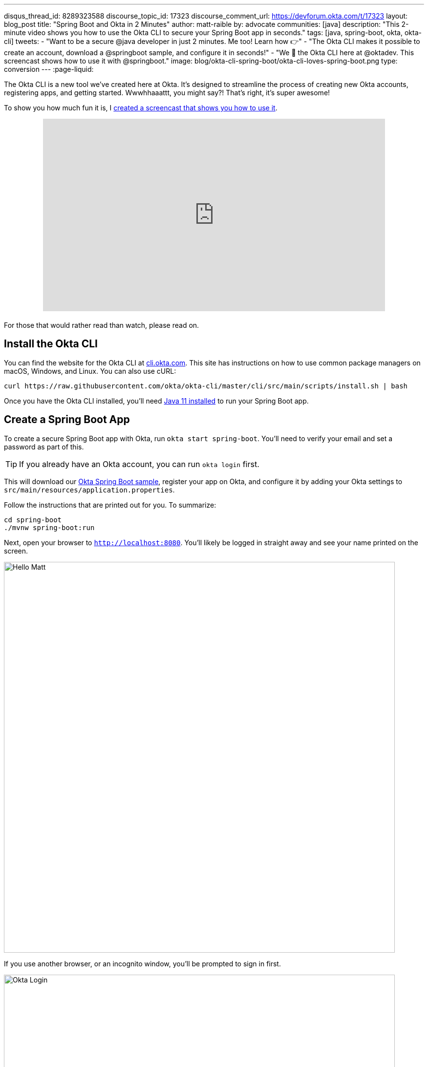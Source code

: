 ---
disqus_thread_id: 8289323588
discourse_topic_id: 17323
discourse_comment_url: https://devforum.okta.com/t/17323
layout: blog_post
title: "Spring Boot and Okta in 2 Minutes"
author: matt-raible
by: advocate
communities: [java]
description: "This 2-minute video shows you how to use the Okta CLI to secure your Spring Boot app in seconds."
tags: [java, spring-boot, okta, okta-cli]
tweets:
- "Want to be a secure @java developer in just 2 minutes. Me too! Learn how 👉"
- "The Okta CLI makes it possible to create an account, download a @springboot sample, and configure it in seconds!"
- "We 💙 the Okta CLI here at @oktadev. This screencast shows how to use it with @springboot."
image: blog/okta-cli-spring-boot/okta-cli-loves-spring-boot.png
type: conversion
---
:page-liquid:

The Okta CLI is a new tool we've created here at Okta. It's designed to streamline the process of creating new Okta accounts, registering apps, and getting started. Wwwhhaaattt, you might say?! That's right, it's super awesome!

To show you how much fun it is, I https://youtu.be/dURkaz0kBSU[created a screencast that shows you how to use it].

++++
<div style="text-align: center; margin-bottom: 1.25rem">
<iframe width="700" height="394" style="max-width: 100%" src="https://www.youtube.com/embed/dURkaz0kBSU" frameborder="0" allow="accelerometer; autoplay; encrypted-media; gyroscope; picture-in-picture" allowfullscreen></iframe>
</div>
++++

For those that would rather read than watch, please read on.

== Install the Okta CLI

You can find the website for the Okta CLI at https://cli.okta.com/[cli.okta.com]. This site has instructions on how to use common package managers on macOS, Windows, and Linux. You can also use cURL:

[source,shell]
----
curl https://raw.githubusercontent.com/okta/okta-cli/master/cli/src/main/scripts/install.sh | bash
----

Once you have the Okta CLI installed, you'll need https://adoptopenjdk.net/[Java 11 installed] to run your Spring Boot app.

== Create a Spring Boot App

To create a secure Spring Boot app with Okta, run `okta start spring-boot`. You'll need to verify your email and set a password as part of this.

TIP: If you already have an Okta account, you can run `okta login` first.

This will download our https://github.com/okta-samples/okta-spring-boot-sample[Okta Spring Boot sample], register your app on Okta, and configure it by adding your Okta settings to `src/main/resources/application.properties`.

Follow the instructions that are printed out for you. To summarize:

[source,shell]
----
cd spring-boot
./mvnw spring-boot:run
----

Next, open your browser to `http://localhost:8080`. You'll likely be logged in straight away and see your name printed on the screen.

image::{% asset_path 'blog/okta-cli-spring-boot/hello-matt.png' %}[alt=Hello Matt,width=800,align=center]

If you use another browser, or an incognito window, you'll be prompted to sign in first.

image::{% asset_path 'blog/okta-cli-spring-boot/okta-login.png' %}[alt=Okta Login,width=800,align=center]

If you open `src/main/java/com/example/sample/Application.java`, you'll see the Java code that's used to render your name. You might appreciate how Spring Security makes authentication with OpenID Connect easy.

[source,java]
----
@RestController
static class SimpleRestController {
    @GetMapping("/")
    String sayHello(@AuthenticationPrincipal OidcUser oidcUser) {
        return "Hello: " + oidcUser.getFullName();
    }
}
----

== Learn More about Spring Boot and Okta

I hope you've enjoyed this brief intro to the Okta CLI. It's a tool for developers to make their lives easier. If you have any suggestions for improvement, please add an issue to our https://github.com/okta/okta-cli[okta/okta-cli] repository.

If you like Spring Boot and Okta, you might like these posts:

- link:/blog/2020/08/31/spring-boot-heroku[Deploy a Secure Spring Boot App to Heroku]
- link:/blog/2020/08/14/spring-gateway-patterns[OAuth 2.0 Patterns with Spring Cloud Gateway]
- link:/blog/2020/03/27/spring-oidc-logout-options[OpenID Connect Logout Options with Spring Boot]
- link:/blog/2020/01/06/crud-angular-9-spring-boot-2[Build a CRUD App with Angular 9 and Spring Boot 2.2]
- link:/blog/2019/10/30/java-oauth2[OAuth 2.0 Java Guide: Secure Your App in 5 Minutes]

Be sure to follow us **@oktadev** on https://twitter.com/oktadev[Twitter], https://youtube.com/oktadev[YouTube] and https://www.twitch.tv/oktadev[Twitch]. We're accustomed to publishing fantastic content!

